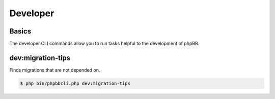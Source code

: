 =========
Developer
=========

Basics
======

The developer CLI commands allow you to run tasks helpful to the development of phpBB.

dev:migration-tips
==================

Finds migrations that are not depended on.

.. code-block:: console

    $ php bin/phpbbcli.php dev:migration-tips

